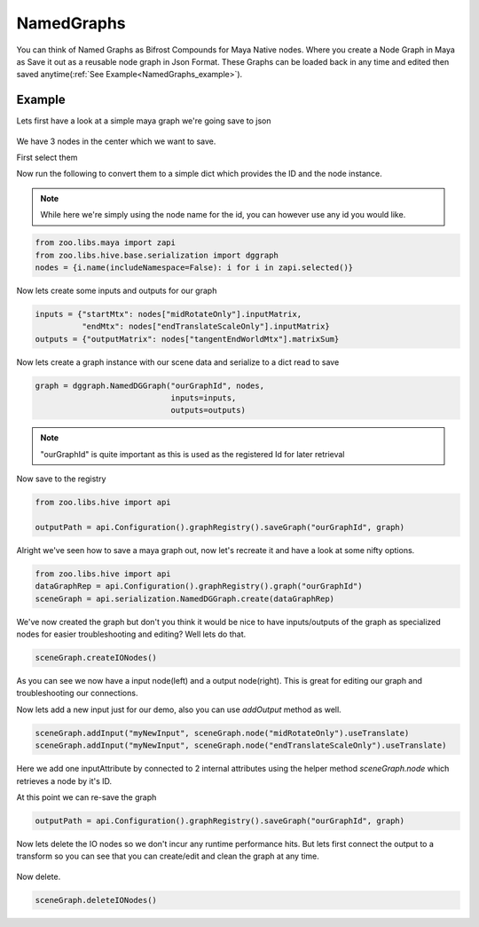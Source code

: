 NamedGraphs
###########

You can think of Named Graphs as Bifrost Compounds for Maya Native nodes.
Where you create a Node Graph in Maya as Save it out as a reusable node graph in Json Format.
These Graphs can be loaded back in any time and edited then saved anytime(:ref:`See Example<NamedGraphs_example>`).


.. _NamedGraphs_example:

Example
-------
Lets first have a look at a simple maya graph we're going save to json

.. figure:: resources/namedGraphsExample.png
    :align: center
    :alt: alternate text
    :figclass: align-center


We have 3 nodes in the center which we want to save.

First select them

Now run the following to convert them to a simple dict which provides the ID and the node instance.

.. note:: While here we're simply using the node name for the id, you can however use any id you would like.

.. code-block:: python

    from zoo.libs.maya import zapi
    from zoo.libs.hive.base.serialization import dggraph
    nodes = {i.name(includeNamespace=False): i for i in zapi.selected()}

Now lets create some inputs and outputs for our graph

.. code-block:: python

    inputs = {"startMtx": nodes["midRotateOnly"].inputMatrix,
              "endMtx": nodes["endTranslateScaleOnly"].inputMatrix}
    outputs = {"outputMatrix": nodes["tangentEndWorldMtx"].matrixSum}

Now lets create a graph instance with our scene data and serialize to a dict read to save

.. code-block:: python

    graph = dggraph.NamedDGGraph("ourGraphId", nodes,
                                 inputs=inputs,
                                 outputs=outputs)

.. note:: "ourGraphId" is quite important as this is used as the registered Id for later retrieval

Now save to the registry

.. code-block:: python

    from zoo.libs.hive import api

    outputPath = api.Configuration().graphRegistry().saveGraph("ourGraphId", graph)


Alright we've seen how to save a maya graph out, now let's recreate it and have a look at some nifty options.

.. code-block:: python

    from zoo.libs.hive import api
    dataGraphRep = api.Configuration().graphRegistry().graph("ourGraphId")
    sceneGraph = api.serialization.NamedDGGraph.create(dataGraphRep)

.. figure:: resources/namedGraphsCreateExample.png
    :align: center
    :alt: alternate text
    :figclass: align-center

We've now created the graph but don't you think it would be nice to have inputs/outputs of the graph as
specialized nodes for easier troubleshooting and editing? Well lets do that.

.. code-block:: python

    sceneGraph.createIONodes()

.. figure:: resources/namedGraphsExampleCreateIO.png
    :align: center
    :alt: alternate text
    :figclass: align-center

As you can see we now have a input node(left) and a output node(right).
This is great for editing our graph and troubleshooting our connections.

Now lets add a new input just for our demo, also you can use `addOutput` method as well.

.. code-block:: python

    sceneGraph.addInput("myNewInput", sceneGraph.node("midRotateOnly").useTranslate)
    sceneGraph.addInput("myNewInput", sceneGraph.node("endTranslateScaleOnly").useTranslate)

.. figure:: resources/namedGraphsExamplesCreateInput.png
    :align: center
    :alt: alternate text
    :figclass: align-center

Here we add one inputAttribute by connected to 2 internal attributes using the helper method
`sceneGraph.node` which retrieves a node by it's ID.

At this point we can re-save the graph

.. code-block:: python

    outputPath = api.Configuration().graphRegistry().saveGraph("ourGraphId", graph)

Now lets delete the IO nodes so we don't incur any runtime performance hits. But lets first
connect the output to a transform so you can see that you can create/edit and clean the graph at
any time.

.. figure:: resources/namedGraphsExamplesOutConn.png
    :align: center
    :alt: alternate text
    :figclass: align-center

Now delete.

.. code-block:: python

    sceneGraph.deleteIONodes()

.. figure:: resources/namedGraphsExampleDelete.png
    :align: center
    :alt: alternate text
    :figclass: align-center

